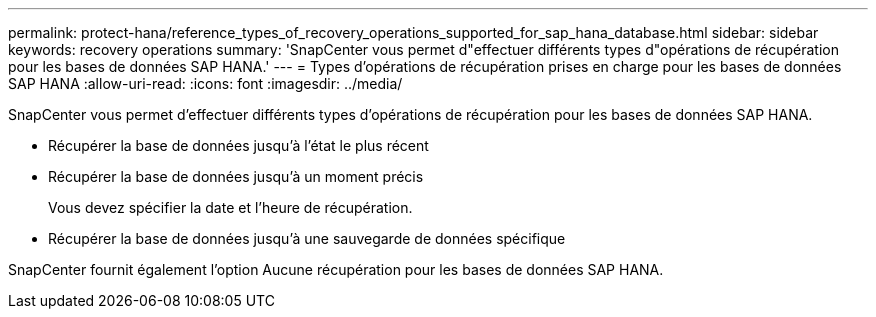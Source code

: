 ---
permalink: protect-hana/reference_types_of_recovery_operations_supported_for_sap_hana_database.html 
sidebar: sidebar 
keywords: recovery operations 
summary: 'SnapCenter vous permet d"effectuer différents types d"opérations de récupération pour les bases de données SAP HANA.' 
---
= Types d'opérations de récupération prises en charge pour les bases de données SAP HANA
:allow-uri-read: 
:icons: font
:imagesdir: ../media/


[role="lead"]
SnapCenter vous permet d'effectuer différents types d'opérations de récupération pour les bases de données SAP HANA.

* Récupérer la base de données jusqu'à l'état le plus récent
* Récupérer la base de données jusqu'à un moment précis
+
Vous devez spécifier la date et l'heure de récupération.

* Récupérer la base de données jusqu'à une sauvegarde de données spécifique


SnapCenter fournit également l'option Aucune récupération pour les bases de données SAP HANA.
